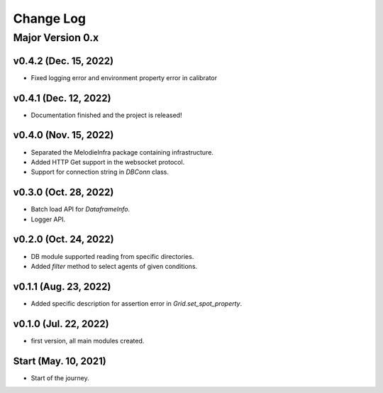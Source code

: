 
Change Log
=========

Major Version 0.x
_________________

v0.4.2 (Dec. 15, 2022)
~~~~~~
- Fixed logging error and environment property error in calibrator


v0.4.1 (Dec. 12, 2022)
~~~~~~
- Documentation finished and the project is released!


v0.4.0 (Nov. 15, 2022)
~~~~~~
- Separated the MelodieInfra package containing infrastructure.
- Added HTTP Get support in the websocket protocol.
- Support for connection string in `DBConn` class.


v0.3.0 (Oct. 28, 2022)
~~~~~~
- Batch load API for `DataframeInfo`.
- Logger API.


v0.2.0 (Oct. 24, 2022)
~~~~~~
- DB module supported reading from specific directories.
- Added `filter` method to select agents of given conditions.


v0.1.1 (Aug. 23, 2022)
~~~~~~
- Added specific description for assertion error in `Grid.set_spot_property`.


v0.1.0 (Jul. 22, 2022)
~~~~~~
- first version, all main modules created.


Start (May. 10, 2021)
~~~~~~
- Start of the journey.
